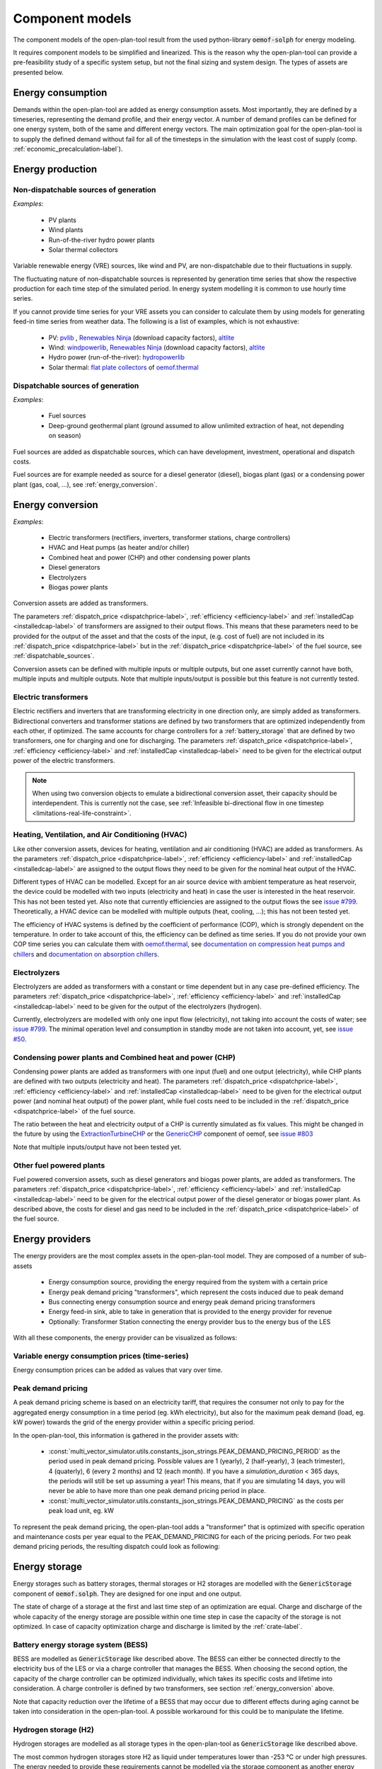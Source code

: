 .. _component_models:

Component models
----------------

The component models of the open-plan-tool result from the used python-library :code:`oemof-solph` for energy modeling.

It requires component models to be simplified and linearized.
This is the reason why the open-plan-tool can provide a pre-feasibility study of a specific system setup,
but not the final sizing and system design.
The types of assets are presented below.

.. _energy_consumption:

Energy consumption
##################

Demands within the open-plan-tool are added as energy consumption assets. Most importantly, they are defined by a timeseries, representing the demand profile, and their energy vector. A number of demand profiles can be defined for one energy system, both of the same and different energy vectors.
The main optimization goal for the open-plan-tool is to supply the defined demand without fail for all of the timesteps in the simulation with the least cost of supply (comp. :ref:`economic_precalculation-label`).


.. _energy_production:

Energy production
#################

Non-dispatchable sources of generation
======================================

`Examples`:

    - PV plants
    - Wind plants
    - Run-of-the-river hydro power plants
    - Solar thermal collectors

Variable renewable energy (VRE) sources, like wind and PV, are non-dispatchable due to their fluctuations in supply. 

The fluctuating nature of non-dispatchable sources is represented by generation time series that show the respective production for each time step of the simulated period. In energy system modelling it is common to use hourly time series.

If you cannot provide time series for your VRE assets you can consider to calculate them by using models for generating feed-in time series from weather data. The following is a list of examples, which is not exhaustive:

    - PV: `pvlib <https://github.com/pvlib/pvlib-python/>`_ , `Renewables Ninja <https://www.renewables.ninja/>`_ (download capacity factors), `altlite <https://github.com/PyPSA/atlite>`__
    - Wind: `windpowerlib <https://github.com/wind-python/windpowerlib>`_, `Renewables Ninja <https://www.renewables.ninja/>`_ (download capacity factors), `altlite <https://github.com/PyPSA/atlite>`__
    - Hydro power (run-of-the-river): `hydropowerlib <https://github.com/hydro-python/hydropowerlib>`_
    - Solar thermal: `flat plate collectors <https://oemof-thermal.readthedocs.io/en/stable/solar_thermal_collector.html>`_ of `oemof.thermal <https://github.com/oemof/oemof-thermal>`_


.. _dispatchable_sources:

Dispatchable sources of generation
==================================

`Examples`:

    - Fuel sources
    - Deep-ground geothermal plant (ground assumed to allow unlimited extraction of heat, not depending on season)

Fuel sources are added as dispatchable sources, which can have development, investment, operational and dispatch costs.

Fuel sources are for example needed as source for a diesel generator (diesel), biogas plant (gas) or a condensing power plant (gas, coal, ...), see :ref:`energy_conversion`.


.. _energy_conversion:

Energy conversion
#################

`Examples`:

    - Electric transformers (rectifiers, inverters, transformer stations, charge controllers)
    - HVAC and Heat pumps (as heater and/or chiller)
    - Combined heat and power (CHP) and other condensing power plants
    - Diesel generators
    - Electrolyzers
    - Biogas power plants

Conversion assets are added as transformers.

The parameters :ref:`dispatch_price <dispatchprice-label>`, :ref:`efficiency <efficiency-label>` and :ref:`installedCap <installedcap-label>` of transformers are assigned to their output flows.
This means that these parameters need to be provided for the output of the asset and that the costs of the input, (e.g. cost of fuel) are not included in its :ref:`dispatch_price <dispatchprice-label>` but in the :ref:`dispatch_price <dispatchprice-label>` of the fuel source, see :ref:`dispatchable_sources`.

Conversion assets can be defined with multiple inputs or multiple outputs, but one asset currently cannot have both, multiple inputs and multiple outputs. Note that multiple inputs/output is possible but this feature is not currently tested.

.. _energyconversion_electric_transformers:

Electric transformers
=====================

Electric rectifiers and inverters that are transforming electricity in one direction only, are simply added as transformers.
Bidirectional converters and transformer stations are defined by two transformers that are optimized independently from each other, if optimized.
The same accounts for charge controllers for a :ref:`battery_storage` that are defined by two transformers, one for charging and one for discharging.
The parameters :ref:`dispatch_price <dispatchprice-label>`, :ref:`efficiency <efficiency-label>` and :ref:`installedCap <installedcap-label>` need to be given for the electrical output power of the electric transformers.

.. note::
    When using two conversion objects to emulate a bidirectional conversion asset, their capacity should be interdependent. This is currently not the case, see :ref:`Infeasible bi-directional flow in one timestep <limitations-real-life-constraint>`.

.. _energyconversion_hvac:

Heating, Ventilation, and Air Conditioning (HVAC)
=================================================

Like other conversion assets, devices for heating, ventilation and air conditioning (HVAC) are added as transformers. As the parameters :ref:`dispatch_price <dispatchprice-label>`, :ref:`efficiency <efficiency-label>` and :ref:`installedCap <installedcap-label>` are assigned to the output flows they need to be given for the nominal heat output of the HVAC.

Different types of HVAC can be modelled. Except for an air source device with ambient temperature as heat reservoir, the device could be modelled with two inputs (electricity and heat) in case the user is interested in the heat reservoir. This has not been tested yet. Also note that currently efficiencies are assigned to the output flows the see `issue #799 <https://github.com/rl-institut/multi-vector-simulator/issues/799>`_.
Theoretically, a HVAC device can be modelled with multiple outputs (heat, cooling, ...); this has not been tested yet.

The efficiency of HVAC systems is defined by the coefficient of performance (COP), which is strongly dependent on the temperature. In order to take account of this, the efficiency can be defined as time series.
If you do not provide your own COP time series you can calculate them with `oemof.thermal <https://github.com/oemof/oemof-thermal>`_, see  `documentation on compression heat pumps and chillers <https://oemof-thermal.readthedocs.io/en/stable/compression_heat_pumps_and_chillers.html>`_ and  `documentation on absorption chillers <https://oemof-thermal.readthedocs.io/en/stable/absorption_chillers.html>`_.

.. _energyconversion_electrolyzers:

Electrolyzers
=============

Electrolyzers are added as transformers with a constant or time dependent but in any case pre-defined efficiency. The parameters :ref:`dispatch_price <dispatchprice-label>`, :ref:`efficiency <efficiency-label>` and :ref:`installedCap <installedcap-label>` need to be given for the output of the electrolyzers (hydrogen).

Currently, electrolyzers are modelled with only one input flow (electricity), not taking into account the costs of water; see `issue #799 <https://github.com/rl-institut/multi-vector-simulator/issues/799>`_.
The minimal operation level and consumption in standby mode are not taken into account, yet, see `issue #50 <https://github.com/rl-institut/multi-vector-simulator/issues/50>`_.

.. _power_plants:

Condensing power plants and Combined heat and power (CHP)
=========================================================

Condensing power plants are added as transformers with one input (fuel) and one output (electricity), while CHP plants are defined with two outputs (electricity and heat).
The parameters :ref:`dispatch_price <dispatchprice-label>`, :ref:`efficiency <efficiency-label>` and :ref:`installedCap <installedcap-label>` need to be given for the electrical output power (and nominal heat output) of the power plant, while fuel costs need to be included in the :ref:`dispatch_price <dispatchprice-label>` of the fuel source.

The ratio between the heat and electricity output of a CHP is currently simulated as fix values. This might be changed in the future by using the `ExtractionTurbineCHP <https://oemof-solph.readthedocs.io/en/latest/usage.html#extractionturbinechp-component>`_
or the `GenericCHP <https://oemof-solph.readthedocs.io/en/latest/usage.html#genericchp-component>`_ component of oemof, see `issue #803 <https://github.com/rl-institut/multi-vector-simulator/issues/803>`_

Note that multiple inputs/output have not been tested yet.

Other fuel powered plants
=========================

Fuel powered conversion assets, such as diesel generators and biogas power plants, are added as transformers.
The parameters :ref:`dispatch_price <dispatchprice-label>`, :ref:`efficiency <efficiency-label>` and :ref:`installedCap <installedcap-label>` need to be given for the electrical output power of the diesel generator or biogas power plant.
As described above, the costs for diesel and gas need to be included in the :ref:`dispatch_price <dispatchprice-label>` of the fuel source.


.. _energy_providers:

Energy providers
################

The energy providers are the most complex assets in the open-plan-tool model. They are composed of a number of sub-assets

    - Energy consumption source, providing the energy required from the system with a certain price
    - Energy peak demand pricing "transformers", which represent the costs induced due to peak demand
    - Bus connecting energy consumption source and energy peak demand pricing transformers
    - Energy feed-in sink, able to take in generation that is provided to the energy provider for revenue
    - Optionally: Transformer Station connecting the energy provider bus to the energy bus of the LES

With all these components, the energy provider can be visualized as follows:

.. image:: ../images/Model_Assumptions_energyProvider_assets.png
 :width: 600

Variable energy consumption prices (time-series)
================================================

Energy consumption prices can be added as values that vary over time.

.. _energy_providers_peak_demand_pricing:

Peak demand pricing
===================

A peak demand pricing scheme is based on an electricity tariff,
that requires the consumer not only to pay for the aggregated energy consumption in a time period (eg. kWh electricity),
but also for the maximum peak demand (load, eg. kW power) towards the grid of the energy provider within a specific pricing period.

In the open-plan-tool, this information is gathered in the provider assets with:

    - :const:`multi_vector_simulator.utils.constants_json_strings.PEAK_DEMAND_PRICING_PERIOD` as the period used in peak demand pricing. Possible values are 1 (yearly), 2 (half-yearly), 3 (each trimester), 4 (quaterly), 6 (every 2 months) and 12 (each month). If you have a `simulation_duration` < 365 days, the periods will still be set up assuming a year! This means, that if you are simulating 14 days, you will never be able to have more than one peak demand pricing period in place.

    - :const:`multi_vector_simulator.utils.constants_json_strings.PEAK_DEMAND_PRICING` as the costs per peak load unit, eg. kW

To represent the peak demand pricing, the open-plan-tool adds a "transformer" that is optimized with specific operation and maintenance costs per year equal to the PEAK_DEMAND_PRICING for each of the pricing periods.
For two peak demand pricing periods, the resulting dispatch could look as following:

.. image:: ../images/Model_Assumptions_Peak_Demand_Pricing_Dispatch_Graph.png
 :width: 600

.. _energy_storage:

Energy storage
##############

Energy storages such as battery storages, thermal storages or H2 storages are modelled with the :code:`GenericStorage` component of :code:`oemof.solph`. They are designed for one input and one output.

The state of charge of a storage at the first and last time step of an optimization are equal.
Charge and discharge of the whole capacity of the energy storage are possible within one time step in case the capacity of the storage is not optimized. In case of
capacity optimization charge and discharge is limited by the :ref:`crate-label`.

.. _battery_storage:

Battery energy storage system (BESS)
====================================

BESS are modelled as :code:`GenericStorage` like described above. The BESS can either be connected directly to the electricity bus of the LES or via a charge controller that manages the BESS.
When choosing the second option, the capacity of the charge controller can be optimized individually, which takes its specific costs and lifetime into consideration.
A charge controller is defined by two transformers, see section :ref:`energy_conversion` above.

Note that capacity reduction over the lifetime of a BESS that may occur due to different effects during aging cannot be taken into consideration in the open-plan-tool. A possible workaround for this could be to manipulate the lifetime.


Hydrogen storage (H2)
=====================

Hydrogen storages are modelled as all storage types in the open-plan-tool as :code:`GenericStorage` like described above.

The most common hydrogen storages store H2 as liquid under temperatures lower than -253 °C or under high pressures.
The energy needed to provide these requirements cannot be modelled via the storage component as another energy sector such as cooling or electricity is needed. It could therefore, be modelled as an additional demand of the energy system, see `issue #811 <https://github.com/rl-institut/multi-vector-simulator/issues/811>`_

.. _thermal_storage:

Thermal energy storage
======================

Thermal energy storages of the type sensible heat storage (SHS) are modelled as :code:`GenericStorage` like described above. The implementation of a specific type of SHS, the stratified thermal energy storage, is described in section :ref:`stratified_tes`.
The modelling of latent-heat (or Phase-change) and chemical storages have not been tested with the open-plan-tool, but might be achieved by precalculations.

.. _stratified_tes:

Stratified thermal energy storage
=================================

Stratified thermal energy storage is defined by the two optional parameters :ref:`fixed_thermal_losses_relative-label` and :ref:`fixed_thermal_losses_absolute-label`. 
These two parameters are used to take into account temperature dependent losses of a thermal storage. To model a thermal energy storage without stratification, the two parameters are not set. The default values of :ref:`fixed_thermal_losses_relative-label` and :ref:`fixed_thermal_losses_absolute-label` are zero.
Except for these two additional parameters the stratified thermal storage is implemented in the same way as other storage components.

Precalculations of the :ref:`installedcap-label`, :ref:`efficiency-label`, :ref:`fixed_thermal_losses_relative-label` and :ref:`fixed_thermal_losses_absolute-label` can be done orientating on the stratified thermal storage component of `oemof.thermal  <https://github.com/oemof/oemof-thermal>`__.
The parameters :code:`U-value`, :code:`volume` and :code:`surface` of the storage, which are required to calculate :ref:`installedcap-label`, can be precalculated as well.

The efficiency :math:`\eta` of the storage is calculated as follows:

.. math::
   \eta = 1 - loss{\_}rate

This example shows how to do precalculations using stratified thermal storage specific input data:


.. code-block:: python

        from oemof.thermal.stratified_thermal_storage import (
        calculate_storage_u_value,
        calculate_storage_dimensions,
        calculate_capacities,
        calculate_losses,
        )

        # Precalculation
        u_value = calculate_storage_u_value(
            input_data['s_iso'],
            input_data['lamb_iso'],
            input_data['alpha_inside'],
            input_data['alpha_outside'])

        volume, surface = calculate_storage_dimensions(
            input_data['height'],
            input_data['diameter']
        )

        nominal_storage_capacity = calculate_capacities(
            volume,
            input_data['temp_h'],
            input_data['temp_c'])

        loss_rate, fixed_losses_relative, fixed_losses_absolute = calculate_losses(
            u_value,
            input_data['diameter'],
            input_data['temp_h'],
            input_data['temp_c'],
            input_data['temp_env'])

Please see the `oemof.thermal` `examples <https://github.com/oemof/oemof-thermal/tree/dev/examples/stratified_thermal_storage>`__ and the `documentation  <https://oemof-thermal.readthedocs.io/en/latest/stratified_thermal_storage.html>`__ for further information.

For an investment optimization the height of the storage should be left open in the precalculations and `installedCap` should be set to 0 or NaN.

An implementation of the stratified thermal storage component has been done in `pvcompare <https://github.com/greco-project/pvcompare>`__. You can find the precalculations of the stratified thermal energy storage made in `pvcompare` `here <https://github.com/greco-project/pvcompare/blob/dev/pvcompare/stratified_thermal_storage.py>`__.


Energy excess
#############

.. note::
   Energy excess components are implemented **automatically** by the open-plan-tool! You do not need to define them yourself.

An energy excess sink is placed on each of the LES energy busses, and therefore energy excess is allowed to take place on each bus of the LES.
This means that there are assumed to be sufficient vents (heat) or resistors (electricity) to dump excess (waste) generation.
Excess generation can only take place when a non-dispatchable source is present or if an asset is allowed to supply energy without any fuel or dispatch costs.

In case of excessive excess energy, a warning is issued that it seems to be cheaper to have high excess generation than investing into more capacities.
High excess energy can for example result into an optimized inverter capacity that is smaller than the peak generation of installed PV.
The model becomes unrealistic when the excess is very high.
